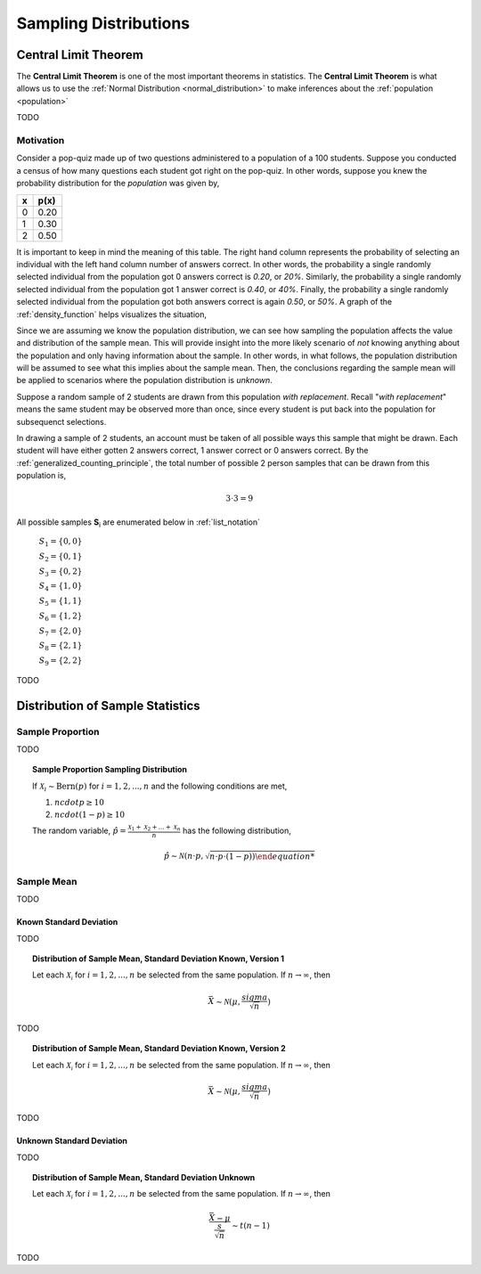.. _sampling_distributions:

======================
Sampling Distributions
======================

.. _central_limit_theorem:

Central Limit Theorem
=====================

The **Central Limit Theorem** is one of the most important theorems in statistics. The **Central Limit Theorem** is what allows us to use the :ref:`Normal Distribution <normal_distribution>` to make inferences about the :ref:`population <population>`

TODO

.. _clt_motivation:

Motivation
----------

Consider a pop-quiz made up of two questions administered to a population of a 100 students. Suppose you conducted a census of how many questions each student got right on the pop-quiz. In other words, suppose you knew the probability distribution for the *population* was given by,  

+-----+-------+
|  x  |  p(x) |
+=====+=======+
|  0  |  0.20 |
+-----+-------+
|  1  |  0.30 |
+-----+-------+
|  2  |  0.50 |
+-----+-------+


It is important to keep in mind the meaning of this table. The right hand column represents the probability of selecting an individual with the left hand column number of answers correct. In other words, the probability a single randomly selected individual from the population got 0 answers correct is *0.20*, or *20%*. Similarly, the probability a single randomly selected individual from the population got 1 answer correct is *0.40*, or *40%*. Finally, the probability a single randomly selected individual from the population got both answers correct is again *0.50*, or *50%*. A graph of the :ref:`density_function` helps visualizes the situation,

.. plot:: assets/plots/sampling/population_histogram.py
    :align: center

Since we are assuming we know the population distribution, we can see how sampling the population affects the value and distribution of the sample mean. This will provide insight into the more likely scenario of *not* knowing anything about the population and only having information about the sample. In other words, in what follows, the population distribution will be assumed to see what this implies about the sample mean. Then, the conclusions regarding the sample mean will be applied to scenarios where the population distribution is *unknown*.

Suppose a random sample of 2 students are drawn from this population *with replacement*. Recall "*with replacement*" means the same student may be observed more than once, since every student is put back into the population for subsequenct selections. 

In drawing a sample of 2 students, an account must be taken of all possible ways this sample that might be drawn. Each student will have either gotten 2 answers correct, 1 answer correct or 0 answers correct. By the :ref:`generalized_counting_principle`, the total number of possible 2 person samples that can be drawn from this population is,

.. math:: 
    3 \cdot 3 = 9

All possible samples **S**:sub:`i` are enumerated below in :ref:`list_notation`

    :math:`S_1  = \{ 0, 0 \}`
    
    :math:`S_2 = \{ 0, 1 \}`

    :math:`S_3 = \{ 0, 2 \}`

    :math:`S_4 = \{ 1, 0 \}`

    :math:`S_5 = \{ 1, 1 \}`

    :math:`S_6 = \{ 1, 2 \}`

    :math:`S_7 = \{ 2, 0 \}`

    :math:`S_8 = \{ 2, 1 \}`

    :math:`S_9 = \{ 2, 2 \}`
    
    
TODO

.. _sampling_distributions_of_statistics:

Distribution of Sample Statistics
=================================

.. _distribution_of_sample_proportion:

Sample Proportion
-----------------

TODO

.. topic:: Sample Proportion Sampling Distribution

	If :math:`\mathcal{X}_i \sim \text{Bern}(p)` for :math:`i = 1, 2, ..., n` and the following conditions are met,
	
	1. :math:`n cdot p \geq 10`
	2. :math:`n cdot (1 - p) \geq 10`
	
	The random variable, :math:`\hat{p} = \frac{\mathcal{X}_1 + \mathcal{X}_2 + ... + \mathcal{X}_n}{n}` has the following distribution,
	
	.. math::
	
		\hat{p} \sim \mathcal{N}(n \cdot p, \sqrt{n \cdot p \cdot (1 - p)) 

.. _distribution_of_sample_mean:

Sample Mean
-----------

TODO

.. _distribution_of_sample_mean_known_sigma:

Known Standard Deviation
************************

TODO 

.. topic:: Distribution of Sample Mean, Standard Deviation Known, Version 1

	Let each :math:`\mathcal{X_i}` for :math:`i = 1, 2, ..., n` be selected from the same population. If :math:`n \rightarrow \infty`, then 
	
	.. math::
	
		\bar{X} \sim \mathcal{N}(\mu, \frac{sigma}{\sqrt{n}})  
	
TODO

.. topic:: Distribution of Sample Mean, Standard Deviation Known, Version 2

	Let each :math:`\mathcal{X_i}` for :math:`i = 1, 2, ..., n` be selected from the same population. If :math:`n \rightarrow \infty`, then 
	
	.. math::
	
		\bar{X} \sim \mathcal{N}(\mu, \frac{sigma}{\sqrt{n}})  	
TODO

.. _distribution_of_sample_mean_unknown_sigma:

Unknown Standard Deviation
**************************

TODO

.. topic:: Distribution of Sample Mean, Standard Deviation Unknown

	Let each :math:`\mathcal{X_i}` for :math:`i = 1, 2, ..., n` be selected from the same population. If :math:`n \rightarrow \infty`, then 
	
	.. math::
	
		\frac{ \bar{X} - \mu }{ \frac{s}{ \sqrt{n} } } \sim t(n-1) 
		
TODO

